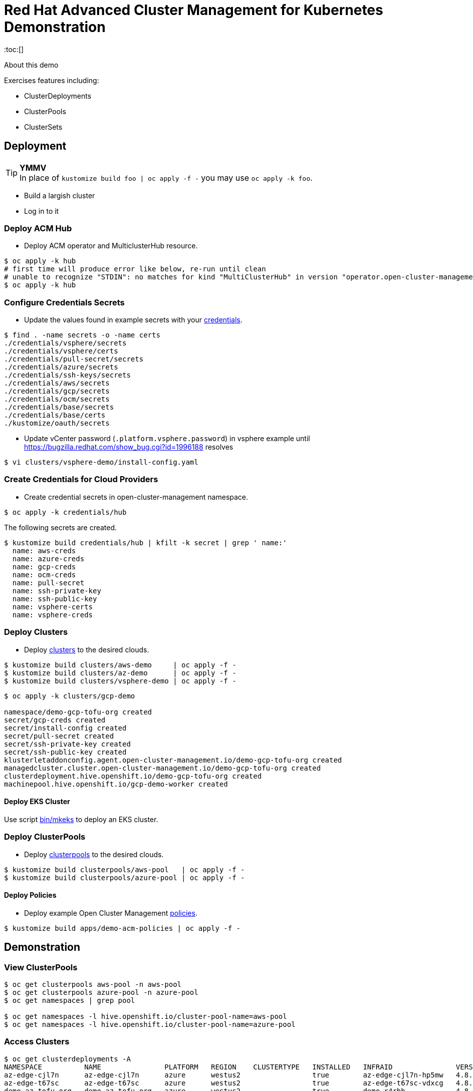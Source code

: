 = Red Hat Advanced Cluster Management for Kubernetes Demonstration
:toc:[]

About this demo

.Exercises features including:
* ClusterDeployments
* ClusterPools
* ClusterSets

== Deployment

.**YMMV**
[TIP]
In place of `kustomize build foo | oc apply -f -` you may use `oc apply -k foo`.

* Build a largish cluster
* Log in to it

=== Deploy ACM Hub

* Deploy ACM operator and MulticlusterHub resource.

[source,bash]
----
$ oc apply -k hub
# first time will produce error like below, re-run until clean
# unable to recognize "STDIN": no matches for kind "MultiClusterHub" in version "operator.open-cluster-management.io/v1"
$ oc apply -k hub
----

=== Configure Credentials Secrets

* Update the values found in example secrets with your link:credentials/[credentials].

[source,bash]
$ find . -name secrets -o -name certs
./credentials/vsphere/secrets
./credentials/vsphere/certs
./credentials/pull-secret/secrets
./credentials/azure/secrets
./credentials/ssh-keys/secrets
./credentials/aws/secrets
./credentials/gcp/secrets
./credentials/ocm/secrets
./credentials/base/secrets
./credentials/base/certs
./kustomize/oauth/secrets


* Update vCenter password (`.platform.vsphere.password`) in vsphere example until <https://bugzilla.redhat.com/show_bug.cgi?id=1996188> resolves

[source,bash]
$ vi clusters/vsphere-demo/install-config.yaml

=== Create Credentials for Cloud Providers

* Create credential secrets in open-cluster-management namespace.

[source,bash]
----
$ oc apply -k credentials/hub
----

.The following secrets are created.
[source,bash]
$ kustomize build credentials/hub | kfilt -k secret | grep ' name:'
  name: aws-creds
  name: azure-creds
  name: gcp-creds
  name: ocm-creds
  name: pull-secret
  name: ssh-private-key
  name: ssh-public-key
  name: vsphere-certs
  name: vsphere-creds

=== Deploy Clusters

* Deploy link:clusters/[clusters] to the desired clouds.

[source,bash]
----
$ kustomize build clusters/aws-demo     | oc apply -f -
$ kustomize build clusters/az-demo      | oc apply -f -
$ kustomize build clusters/vsphere-demo | oc apply -f -
----

:star: **Pro Tip** pipe `kustomize build` to `yq e . -` to preview before applying. Or skip both with `oc apply -k`

[source,bash]
----
$ oc apply -k clusters/gcp-demo

namespace/demo-gcp-tofu-org created
secret/gcp-creds created
secret/install-config created
secret/pull-secret created
secret/ssh-private-key created
secret/ssh-public-key created
klusterletaddonconfig.agent.open-cluster-management.io/demo-gcp-tofu-org created
managedcluster.cluster.open-cluster-management.io/demo-gcp-tofu-org created
clusterdeployment.hive.openshift.io/demo-gcp-tofu-org created
machinepool.hive.openshift.io/gcp-demo-worker created
----

==== Deploy EKS Cluster

Use script link:bin/mkeks[bin/mkeks] to deploy an EKS cluster.

=== Deploy ClusterPools

* Deploy link:clusterpools/[clusterpools] to the desired clouds.

[source,bash]
----
$ kustomize build clusterpools/aws-pool   | oc apply -f -
$ kustomize build clusterpools/azure-pool | oc apply -f -
----

==== Deploy Policies

* Deploy example Open Cluster Management link:policies/[policies].

[source,bash]
----
$ kustomize build apps/demo-acm-policies | oc apply -f -
----

== Demonstration

=== View ClusterPools

[source,bash]
----
$ oc get clusterpools aws-pool -n aws-pool
$ oc get clusterpools azure-pool -n azure-pool
$ oc get namespaces | grep pool

$ oc get namespaces -l hive.openshift.io/cluster-pool-name=aws-pool
$ oc get namespaces -l hive.openshift.io/cluster-pool-name=azure-pool
----

=== Access Clusters

[source,bash]
----
$ oc get clusterdeployments -A
NAMESPACE          NAME               PLATFORM   REGION    CLUSTERTYPE   INSTALLED   INFRAID               VERSION   POWERSTATE    AGE
az-edge-cjl7n      az-edge-cjl7n      azure      westus2                 true        az-edge-cjl7n-hp5mw   4.8.4     Hibernating   45h
az-edge-t67sc      az-edge-t67sc      azure      westus2                 true        az-edge-t67sc-vdxcg   4.8.4     Hibernating   45h
demo-az-tofu-org   demo-az-tofu-org   azure      westus2                 true        demo-r4rhh            4.8.4     Hibernating   46h

$ ./bin/ext-kubeconfig demo-az-tofu-org
$ export KUBECONFIG=demo-az-tofu-org/auth/kubeconfig
$ oc describe console
----

=== Htpasswd Authentication

* Generate random passwords and feed to an htpasswd file containing the values found in link:kustomize/oauth/secrets/[kustomize/oauth/secrets/]

[source,bash]
----
$ cd kustomize/oauth
$ touch secrets/passwords/$USER
# for each username in secrets/passwords inject a random password
# and build an htpasswd file
$ make
$ cat secrets/passwords/$USER
$ cat secrets/htpasswd
$ cd ../..
----

* Configure htpasswd auth. This will create the htpasswd secret. You must modify the `oauth/cluster` resource by hand. See link:kustomize/oauth/patch-oauth.yaml[]

[source,bash]
----
# log in to demo cluster
$ export KUBECONFIG=demo-az-tofu-org/auth/kubeconfig
# create htpasswd secret
$ kustomize build kustomize/oauth | oc apply -f -
# enable htpasswd authN
$ oc patch oauth/cluster --patch-file kustomize/oauth/patch-oauth.yaml --type=merge
----

== Install Demo Materials

* Install compliance operator, and setup auto scanning

[source,bash]
----
# do this twice:
$ oc apply -k 'https://github.com/redhat-cop/gitops-catalog/compliance-operator/aggregate/demo?ref=main'
----

Set policy-cis to enforcing

=== Deploy Sample Apps to EKS

[source,bash]
kustomize build apps/eks-sample | kubectl apply -f -

.Deploy to EKS:
* sample https://docs.aws.amazon.com/eks/latest/userguide/sample-deployment.html
* guestbook https://docs.aws.amazon.com/eks/latest/userguide/eks-guestbook.html
* k8s dashboard https://docs.aws.amazon.com/eks/latest/userguide/dashboard-tutorial.html

== Cleanup

=== Destroy Clusters

[source,bash]
----
$ kustomize build clusters/aws-demo | oc delete -f -
$ kustomize build clusters/az-demo  | oc delete -f -

$ kustomize build clusters/vsphere-demo | oc delete -f -
----

=== Destroy ClusterPools

[source,bash]
----
$ kustomize build clusterpools/aws-pool | oc delete -f -
$ kustomize build clusterpools/azure-pool  | oc delete -f -
----

== Status

.**Todo**
* Less setup and more demo

.**Bugs**
* "vSphere clusterdeployment requires credentials duplication in install-config.yaml" <https://issues.redhat.com/browse/OCPBUGS-8955> _(was <https://bugzilla.redhat.com/show_bug.cgi?id=1996188>)_

.**Tips**
* Unlike a ClusterDeployment, a ClusterPool does not directly enable the creation of a machinepool.
